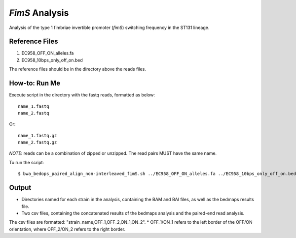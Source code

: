 *FimS* Analysis
===============

Analysis of the type 1 fimbriae invertible promoter (*fimS*) switching frequency in the ST131 lineage.

Reference Files
----------------

1. EC958_OFF_ON_alleles.fa
2. EC958_10bps_only_off_on.bed

The reference files should be in the directory above the reads files. 

How-to: Run Me
---------------

Execute script in the directory with the fastq reads, formatted as below::

  name_1.fastq
  name_2.fastq
  
Or::

  name_1.fastq.gz
  name_2.fastq.gz
  
*NOTE*: reads can be a combination of zipped or unzipped. The read pairs MUST have the same name.

To run the script::

  $ bwa_bedops_paired_align_non-interleaved_fimS.sh ../EC958_OFF_ON_alleles.fa ../EC958_10bps_only_off_on.bed

Output
-------

* Directories named for each strain in the analysis, containing the BAM and BAI files, as well as the bedmaps results file. 
* Two csv files, containing the concatenated results of the bedmaps analysis and the paired-end read analysis.

The csv files are formatted: "strain_name,OFF_1,OFF_2,ON_1,ON_2". 
* OFF_1/ON_1 refers to the left border of the OFF/ON orientation, where OFF_2/ON_2 refers to the right border. 
